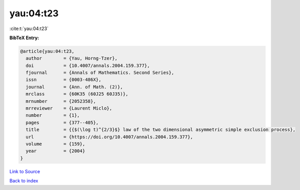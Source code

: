 yau:04:t23
==========

:cite:t:`yau:04:t23`

**BibTeX Entry:**

.. code-block:: bibtex

   @article{yau:04:t23,
     author        = {Yau, Horng-Tzer},
     doi           = {10.4007/annals.2004.159.377},
     fjournal      = {Annals of Mathematics. Second Series},
     issn          = {0003-486X},
     journal       = {Ann. of Math. (2)},
     mrclass       = {60K35 (60J25 60J35)},
     mrnumber      = {2052358},
     mrreviewer    = {Laurent Miclo},
     number        = {1},
     pages         = {377--405},
     title         = {{$(\log t)^{2/3}$} law of the two dimensional asymmetric simple exclusion process},
     url           = {https://doi.org/10.4007/annals.2004.159.377},
     volume        = {159},
     year          = {2004}
   }

`Link to Source <https://doi.org/10.4007/annals.2004.159.377},>`_


`Back to index <../By-Cite-Keys.html>`_
